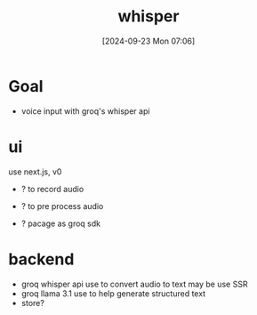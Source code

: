 #+title:      whisper
#+date:       [2024-09-23 Mon 07:06]
#+filetags:   :project:whisper:
#+identifier: 20240923T070604

* Goal
- voice input with groq's whisper api

* ui
use next.js, v0

- ? to record audio
- ? to pre process audio

- ? pacage as groq sdk
  
* backend
- groq whisper api use to convert audio to text
  may be use SSR
- groq llama 3.1 use to help generate structured text
- store?
